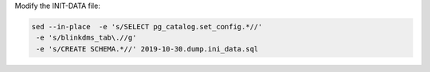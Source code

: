 

Modify the INIT-DATA file: 

.. code-block:: bash

    sed --in-place  -e 's/SELECT pg_catalog.set_config.*//' 
     -e 's/blinkdms_tab\.//g'  
     -e 's/CREATE SCHEMA.*//' 2019-10-30.dump.ini_data.sql




